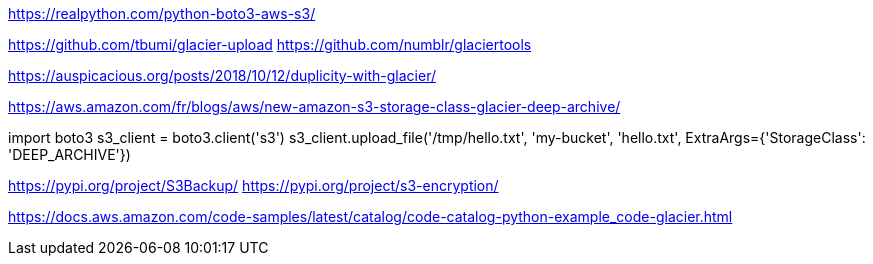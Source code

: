 



https://realpython.com/python-boto3-aws-s3/

https://github.com/tbumi/glacier-upload
https://github.com/numblr/glaciertools

https://auspicacious.org/posts/2018/10/12/duplicity-with-glacier/

https://aws.amazon.com/fr/blogs/aws/new-amazon-s3-storage-class-glacier-deep-archive/



import boto3
s3_client = boto3.client('s3')
s3_client.upload_file('/tmp/hello.txt', 'my-bucket', 'hello.txt', ExtraArgs={'StorageClass': 'DEEP_ARCHIVE'})


https://pypi.org/project/S3Backup/
https://pypi.org/project/s3-encryption/


https://docs.aws.amazon.com/code-samples/latest/catalog/code-catalog-python-example_code-glacier.html